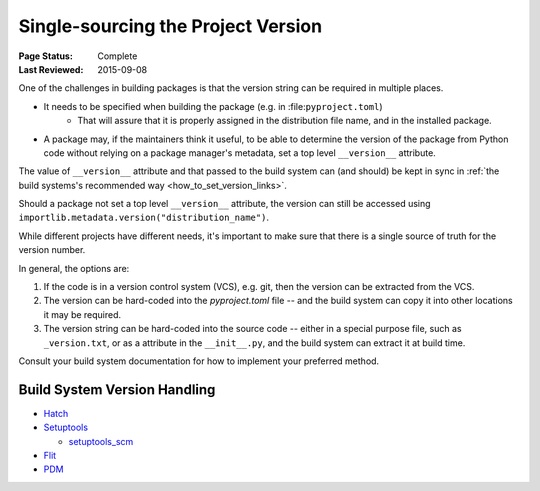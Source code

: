 .. _`Single sourcing the version`:

===================================
Single-sourcing the Project Version
===================================

:Page Status: Complete
:Last Reviewed: 2015-09-08

One of the challenges in building packages is that the version string can be required in multiple places.

* It needs to be specified when building the package (e.g. in :file:``pyproject.toml``)
   - That will assure that it is properly assigned in the distribution file name, and in the installed package.

* A package may, if the maintainers think it useful, to be able to determine the version of the package from Python code without relying on a package manager's metadata, set a top level ``__version__`` attribute.
The value of ``__version__`` attribute and that passed to the build system can (and should) be kept in sync in :ref:`the build systems's recommended way <how_to_set_version_links>`.

Should a package not set a top level ``__version__`` attribute, the version can still be accessed using ``importlib.metadata.version("distribution_name")``.

While different projects have different needs, it's important to make sure that there is a single source of truth for the version number.

In general, the options are:

1) If the code is in a version control system (VCS), e.g. git, then the version can be extracted from the VCS.

2) The version can be hard-coded into the `pyproject.toml` file -- and the build system can copy it into other locations it may be required.

3) The version string can be hard-coded into the source code -- either in a special purpose file, such as ``_version.txt``, or as a attribute in the ``__init__.py``, and the build system can extract it at build time.


Consult your build system documentation for how to implement your preferred method.

.. _how_to_set_version_links:

Build System Version Handling
----------------------------

* `Hatch <https://hatch.pypa.io/1.9/version/>`_

* `Setuptools <https://setuptools.pypa.io/en/latest/userguide/distribution.html#specifying-your-project-s-version>`_

  -  `setuptools_scm <https://setuptools-scm.readthedocs.io/en/latest/>`_

* `Flit <https://flit.pypa.io/en/stable/>`_

* `PDM <https://pdm-project.org/en/latest/reference/pep621/#__tabbed_1_2>`_

